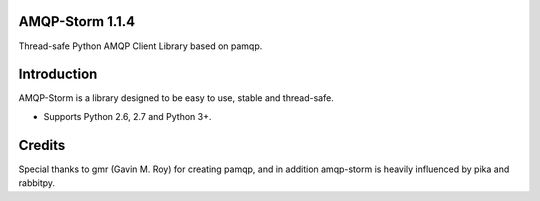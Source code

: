 AMQP-Storm 1.1.4
-------------
Thread-safe Python AMQP Client Library based on pamqp.

|Version| |Downloads| |License|

Introduction
-------------
AMQP-Storm is a library designed to be easy to use, stable and thread-safe.

- Supports Python 2.6, 2.7 and Python 3+.

Credits
-------------
Special thanks to gmr (Gavin M. Roy) for creating pamqp, and in addition amqp-storm is heavily influenced by pika and rabbitpy.

.. |Version| image:: https://badge.fury.io/py/amqp-storm.svg?
   :target: http://badge.fury.io/py/amqp-storm

.. |Downloads| image:: https://pypip.in/d/amqp-storm/badge.svg?
   :target: https://pypi.python.org/pypi/amqp-storm
   
.. |License| image:: https://pypip.in/license/amqp-storm/badge.svg?
   :target: https://github.com/eandersson/amqp-storm/blob/master/LICENSE
